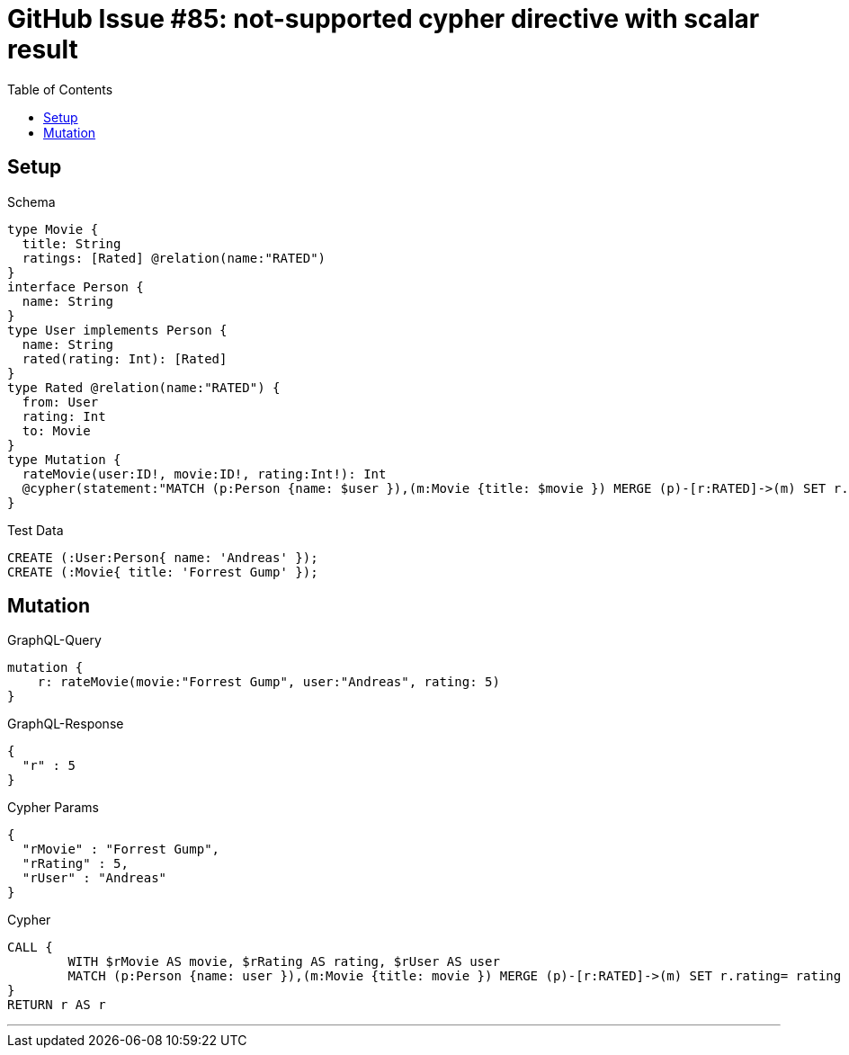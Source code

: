 :toc:

= GitHub Issue #85: not-supported cypher directive with scalar result

== Setup

.Schema
[source,graphql,schema=true]
----
type Movie {
  title: String
  ratings: [Rated] @relation(name:"RATED")
}
interface Person {
  name: String
}
type User implements Person {
  name: String
  rated(rating: Int): [Rated]
}
type Rated @relation(name:"RATED") {
  from: User
  rating: Int
  to: Movie
}
type Mutation {
  rateMovie(user:ID!, movie:ID!, rating:Int!): Int
  @cypher(statement:"MATCH (p:Person {name: $user }),(m:Movie {title: $movie }) MERGE (p)-[r:RATED]->(m) SET r.rating= $rating RETURN r.rating")
}
----

.Test Data
[source,cypher,test-data=true]
----
CREATE (:User:Person{ name: 'Andreas' });
CREATE (:Movie{ title: 'Forrest Gump' });
----

== Mutation

.GraphQL-Query
[source,graphql]
----
mutation {
    r: rateMovie(movie:"Forrest Gump", user:"Andreas", rating: 5)
}
----

.GraphQL-Response
[source,json,response=true]
----
{
  "r" : 5
}
----

.Cypher Params
[source,json]
----
{
  "rMovie" : "Forrest Gump",
  "rRating" : 5,
  "rUser" : "Andreas"
}
----

.Cypher
[source,cypher]
----
CALL {
	WITH $rMovie AS movie, $rRating AS rating, $rUser AS user
	MATCH (p:Person {name: user }),(m:Movie {title: movie }) MERGE (p)-[r:RATED]->(m) SET r.rating= rating RETURN r.rating AS r LIMIT 1
}
RETURN r AS r
----

'''

